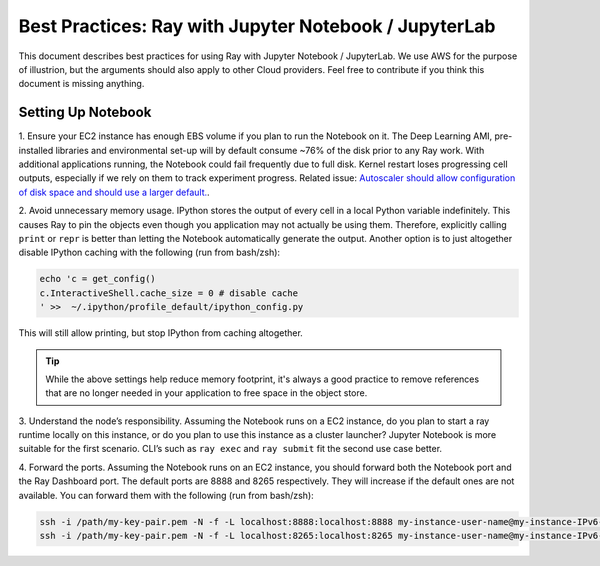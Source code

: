 Best Practices: Ray with Jupyter Notebook / JupyterLab
======================================================

This document describes best practices for using Ray with Jupyter Notebook / 
JupyterLab. We use AWS for the purpose of illustrion, but the arguments 
should also apply to other Cloud providers.
Feel free to contribute if you think this document is 
missing anything.

Setting Up Notebook
-------------------

1. Ensure your EC2 instance has enough EBS volume if you plan to run the 
Notebook on it.
The Deep Learning AMI, pre-installed libraries and environmental set-up 
will by default consume ~76% of the disk prior to any Ray work.
With additional applications running, the Notebook could fail frequently
due to full disk. 
Kernel restart loses progressing cell outputs, especially if we rely on 
them to track experiment progress. 
Related issue: `Autoscaler should allow configuration of disk space and 
should use a larger default. <https://github.com/ray-project/ray/issues/1376>`_.

2. Avoid unnecessary memory usage.
IPython stores the output of every cell in a local Python variable
indefinitely. This causes Ray to pin the objects even though you application
may not actually be using them.
Therefore, explicitly calling ``print`` or ``repr`` is better than letting 
the Notebook automatically generate the output.
Another option is to just altogether disable IPython caching with the 
following (run from bash/zsh):

.. code-block:: console

    echo 'c = get_config()
    c.InteractiveShell.cache_size = 0 # disable cache
    ' >>  ~/.ipython/profile_default/ipython_config.py

This will still allow printing, but stop IPython from caching altogether.

.. tip::
  While the above settings help reduce memory footprint, it's always a good 
  practice to remove references that are no longer needed in your application
  to free space in the object store.

3. Understand the node’s responsibility. 
Assuming the Notebook runs on a EC2 instance,
do you plan to start a ray runtime locally on this instance,
or do you plan to use this instance as a cluster launcher? 
Jupyter Notebook is more suitable for the first scenario. 
CLI’s such as ``ray exec`` and ``ray submit`` fit the second use case better.

4. Forward the ports.
Assuming the Notebook runs on an EC2 instance,
you should forward both the Notebook port and the Ray Dashboard port.
The default ports are 8888 and 8265 respectively. 
They will increase if the default ones are not available.
You can forward them with the following (run from bash/zsh):

.. code-block:: console

    ssh -i /path/my-key-pair.pem -N -f -L localhost:8888:localhost:8888 my-instance-user-name@my-instance-IPv6-address
    ssh -i /path/my-key-pair.pem -N -f -L localhost:8265:localhost:8265 my-instance-user-name@my-instance-IPv6-address
